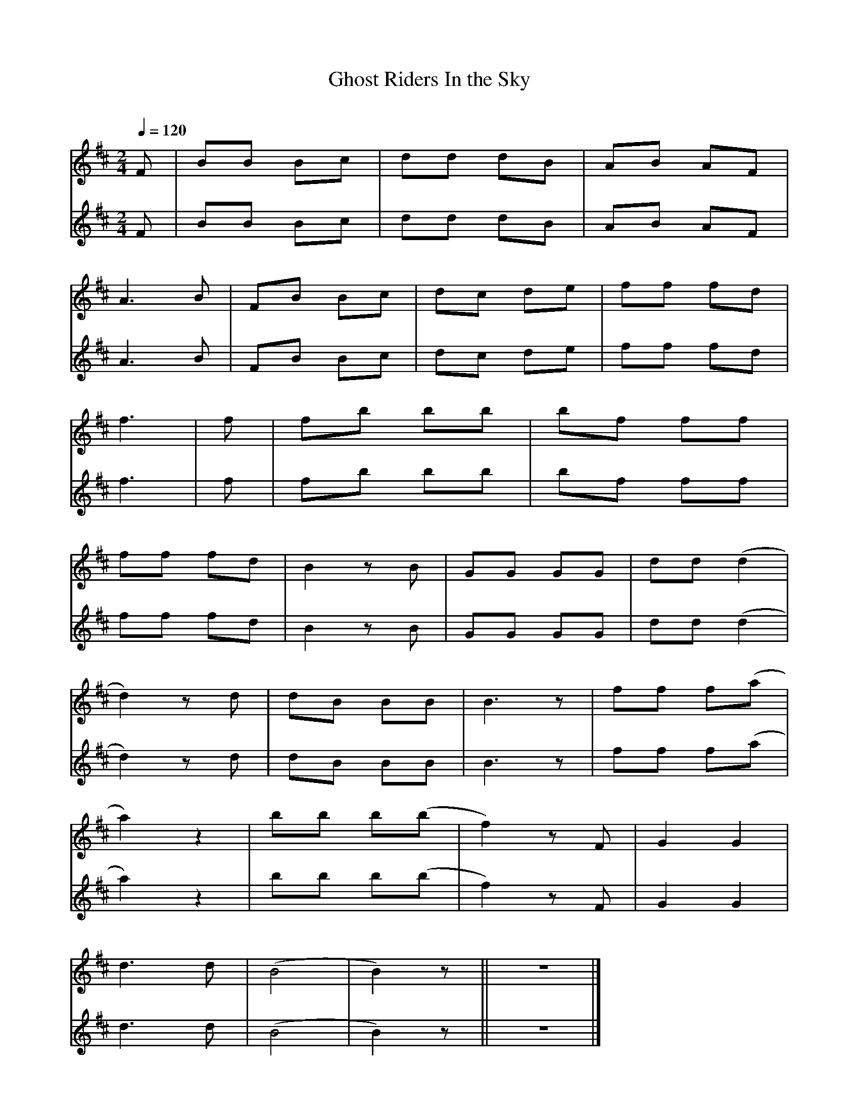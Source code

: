     %!HARMONY ABC @
     %Harmony/Melody File to ABC Vers 2.7 April 1998-March 2001
     %Written by Guillion Bros. on a Chris Walshaw format
     %Please e-mail us your comments and bugs reports ! (abc@myriad-online.com)
     %Sunday, August 12, 2001  0:14:34


X:1     %Music
T:Ghost Riders In the Sky     %Tune name
C:     %Tune composer
I:     %Tune infos
Q:1/4=120     %Tempo
V:1     %
     %!STAVE 0 'Dulcimer DAD' @
     %!INSTR '...' 0 0 @
M:2/4     %Meter
L:1/8     %
K:Bm
F |BB Bc |dd dB |AB AF |
A3 B |FB Bc |dc de |ff fd |
f3 |f |fb bb |bf ff |
ff fd |B2 z B |GG GG |dd (d2|
d2) z d |dB BB |B3 z |ff f(a|
a2) z2 |bb b(b|f2) z F |G2 G2 |
d3 d |(B4|B2) z ||z4 |]
V:2     %
     %!STAVE 7 'Dulcimer DAD' @
     %!INSTR '...' 0 0 @
M:2/4     %Meter
L:1/8     %
K:Bm
F |BB Bc |dd dB |AB AF |
A3 B |FB Bc |dc de |ff fd |
f3 |f |fb bb |bf ff |
ff fd |B2 z B |GG GG |dd (d2|
d2) z d |dB BB |B3 z |ff f(a|
a2) z2 |bb b(b|f2) z F |G2 G2 |
d3 d |(B4|B2) z ||z4 |]
     %End of file
